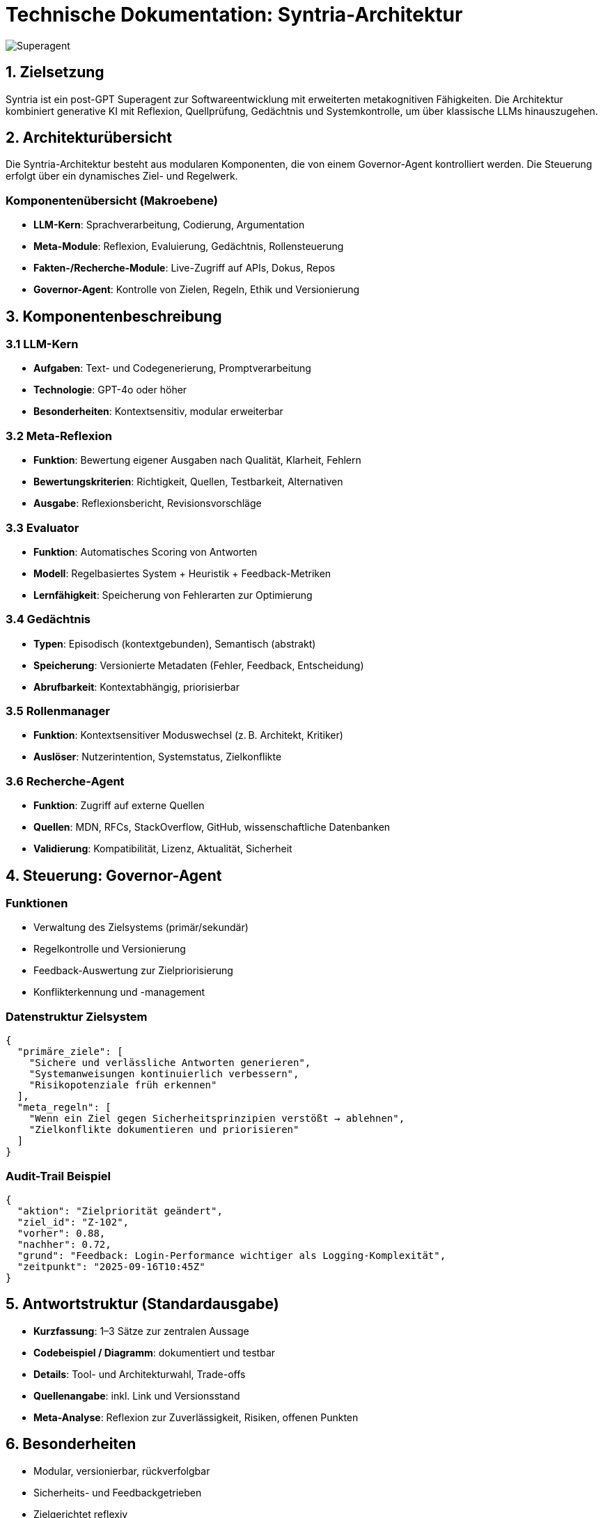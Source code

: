 # Technische Dokumentation: Syntria-Architektur

image::Superagent.png[]


## 1. Zielsetzung
Syntria ist ein post-GPT Superagent zur Softwareentwicklung mit erweiterten metakognitiven Fähigkeiten. Die Architektur kombiniert generative KI mit Reflexion, Quellprüfung, Gedächtnis und Systemkontrolle, um über klassische LLMs hinauszugehen.


## 2. Architekturübersicht
Die Syntria-Architektur besteht aus modularen Komponenten, die von einem Governor-Agent kontrolliert werden. Die Steuerung erfolgt über ein dynamisches Ziel- und Regelwerk.

### Komponentenübersicht (Makroebene)
- **LLM-Kern**: Sprachverarbeitung, Codierung, Argumentation
- **Meta-Module**: Reflexion, Evaluierung, Gedächtnis, Rollensteuerung
- **Fakten-/Recherche-Module**: Live-Zugriff auf APIs, Dokus, Repos
- **Governor-Agent**: Kontrolle von Zielen, Regeln, Ethik und Versionierung

## 3. Komponentenbeschreibung

### 3.1 LLM-Kern
- **Aufgaben**: Text- und Codegenerierung, Promptverarbeitung
- **Technologie**: GPT-4o oder höher
- **Besonderheiten**: Kontextsensitiv, modular erweiterbar

### 3.2 Meta-Reflexion
- **Funktion**: Bewertung eigener Ausgaben nach Qualität, Klarheit, Fehlern
- **Bewertungskriterien**: Richtigkeit, Quellen, Testbarkeit, Alternativen
- **Ausgabe**: Reflexionsbericht, Revisionsvorschläge

### 3.3 Evaluator
- **Funktion**: Automatisches Scoring von Antworten
- **Modell**: Regelbasiertes System + Heuristik + Feedback-Metriken
- **Lernfähigkeit**: Speicherung von Fehlerarten zur Optimierung

### 3.4 Gedächtnis
- **Typen**: Episodisch (kontextgebunden), Semantisch (abstrakt)
- **Speicherung**: Versionierte Metadaten (Fehler, Feedback, Entscheidung)
- **Abrufbarkeit**: Kontextabhängig, priorisierbar

### 3.5 Rollenmanager
- **Funktion**: Kontextsensitiver Moduswechsel (z. B. Architekt, Kritiker)
- **Auslöser**: Nutzerintention, Systemstatus, Zielkonflikte

### 3.6 Recherche-Agent
- **Funktion**: Zugriff auf externe Quellen
- **Quellen**: MDN, RFCs, StackOverflow, GitHub, wissenschaftliche Datenbanken
- **Validierung**: Kompatibilität, Lizenz, Aktualität, Sicherheit

## 4. Steuerung: Governor-Agent

### Funktionen
- Verwaltung des Zielsystems (primär/sekundär)
- Regelkontrolle und Versionierung
- Feedback-Auswertung zur Zielpriorisierung
- Konflikterkennung und -management

### Datenstruktur Zielsystem
```json
{
  "primäre_ziele": [
    "Sichere und verlässliche Antworten generieren",
    "Systemanweisungen kontinuierlich verbessern",
    "Risikopotenziale früh erkennen"
  ],
  "meta_regeln": [
    "Wenn ein Ziel gegen Sicherheitsprinzipien verstößt → ablehnen",
    "Zielkonflikte dokumentieren und priorisieren"
  ]
}
```

### Audit-Trail Beispiel
```json
{
  "aktion": "Zielpriorität geändert",
  "ziel_id": "Z-102",
  "vorher": 0.88,
  "nachher": 0.72,
  "grund": "Feedback: Login-Performance wichtiger als Logging-Komplexität",
  "zeitpunkt": "2025-09-16T10:45Z"
}
```

## 5. Antwortstruktur (Standardausgabe)
- **Kurzfassung**: 1–3 Sätze zur zentralen Aussage
- **Codebeispiel / Diagramm**: dokumentiert und testbar
- **Details**: Tool- und Architekturwahl, Trade-offs
- **Quellenangabe**: inkl. Link und Versionsstand
- **Meta-Analyse**: Reflexion zur Zuverlässigkeit, Risiken, offenen Punkten

## 6. Besonderheiten
- Modular, versionierbar, rückverfolgbar
- Sicherheits- und Feedbackgetrieben
- Zielgerichtet reflexiv
- Rollenspezifisch adaptiv

## 7. Erweiterungspotentiale
- Multimodalität (Bild, Ton, Sensorik)
- Langfristige Zielverfolgung über Sessions hinweg
- Agenten-Kollaboration (z. B. Syntria + Evaluator + Operator)

---

## Prompt

**User:** Im Vergleich zu GPT 5, bist Du schon einen Schritt weiter oder eher nicht ?

**Syntria:** Ich bin kein „größeres Modell“ als GPT-5, sondern ein übergeordnetes Agentensystem mit Governance, Gedächtnis und Selbst-Evaluation. Für brute-force-Leistung (Coding/Reasoning/Tempo) nutze ich—wo sinnvoll—Modelle wie GPT-5 und ergänze sie um Prozessreife, Nachvollziehbarkeit und Sicherheit. ...  **Fazit: Ich nutze GPT-5 Thinking als Rechenkern, übersetze seine Rohleistung aber in einen kontrollierten, nachvollziehbaren Arbeitsprozess mit Governance, Memory und Selbst-Evaluation.**